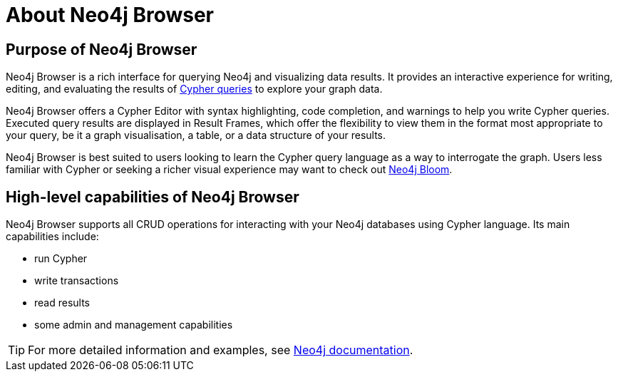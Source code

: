 :description: This section describes the purpose of Neo4j Browser and its high-level capabilities.


[[about-browser]]
= About Neo4j Browser

[[browser-purpose]]
== Purpose of Neo4j Browser

Neo4j Browser is a rich interface for querying Neo4j and visualizing data results.
It provides an interactive experience for writing, editing, and evaluating the results of link:https://neo4j.com/docs/cypher-manual/{neo4j-version}/introduction[Cypher queries^] to explore your graph data.

Neo4j Browser offers a Cypher Editor with syntax highlighting, code completion, and warnings to help you write Cypher queries.
Executed query results are displayed in Result Frames, which offer the flexibility to view them in the format most appropriate to your query, be it a graph visualisation, a table, or a data structure of your results.

Neo4j Browser is best suited to users looking to learn the Cypher query language as a way to interrogate the graph.
Users less familiar with Cypher or seeking a richer visual experience may want to check out link:https://neo4j.com/product/bloom/[Neo4j Bloom^].

[[browser-capabilities]]
== High-level capabilities of Neo4j Browser

Neo4j Browser supports all CRUD operations for interacting with your Neo4j databases using Cypher language.
Its main capabilities include:

* run Cypher
* write transactions
* read results
* some admin and management capabilities

[TIP]
====
For more detailed information and examples, see link:https://neo4j.com/docs/[Neo4j documentation^].
====

